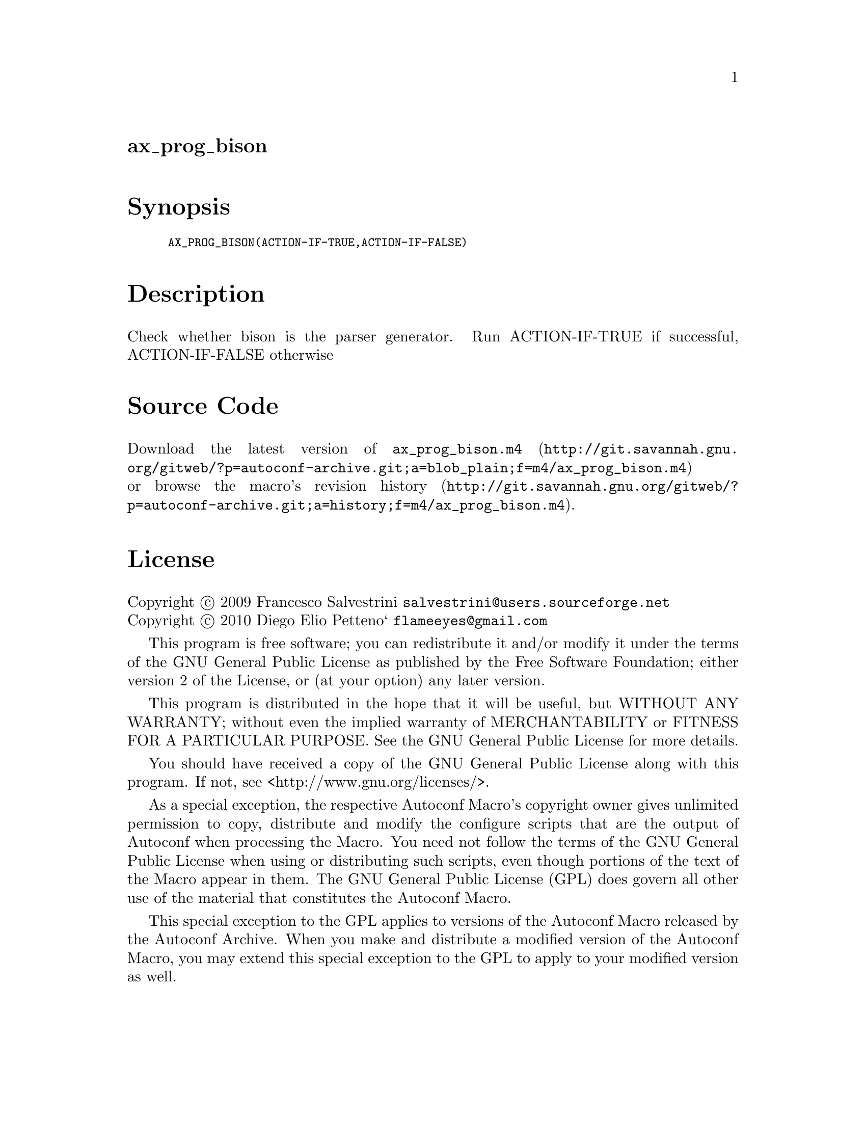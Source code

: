 @node ax_prog_bison
@unnumberedsec ax_prog_bison

@majorheading Synopsis

@smallexample
AX_PROG_BISON(ACTION-IF-TRUE,ACTION-IF-FALSE)
@end smallexample

@majorheading Description

Check whether bison is the parser generator. Run ACTION-IF-TRUE if
successful, ACTION-IF-FALSE otherwise

@majorheading Source Code

Download the
@uref{http://git.savannah.gnu.org/gitweb/?p=autoconf-archive.git;a=blob_plain;f=m4/ax_prog_bison.m4,latest
version of @file{ax_prog_bison.m4}} or browse
@uref{http://git.savannah.gnu.org/gitweb/?p=autoconf-archive.git;a=history;f=m4/ax_prog_bison.m4,the
macro's revision history}.

@majorheading License

@w{Copyright @copyright{} 2009 Francesco Salvestrini @email{salvestrini@@users.sourceforge.net}} @* @w{Copyright @copyright{} 2010 Diego Elio Petteno` @email{flameeyes@@gmail.com}}

This program is free software; you can redistribute it and/or modify it
under the terms of the GNU General Public License as published by the
Free Software Foundation; either version 2 of the License, or (at your
option) any later version.

This program is distributed in the hope that it will be useful, but
WITHOUT ANY WARRANTY; without even the implied warranty of
MERCHANTABILITY or FITNESS FOR A PARTICULAR PURPOSE. See the GNU General
Public License for more details.

You should have received a copy of the GNU General Public License along
with this program. If not, see <http://www.gnu.org/licenses/>.

As a special exception, the respective Autoconf Macro's copyright owner
gives unlimited permission to copy, distribute and modify the configure
scripts that are the output of Autoconf when processing the Macro. You
need not follow the terms of the GNU General Public License when using
or distributing such scripts, even though portions of the text of the
Macro appear in them. The GNU General Public License (GPL) does govern
all other use of the material that constitutes the Autoconf Macro.

This special exception to the GPL applies to versions of the Autoconf
Macro released by the Autoconf Archive. When you make and distribute a
modified version of the Autoconf Macro, you may extend this special
exception to the GPL to apply to your modified version as well.
